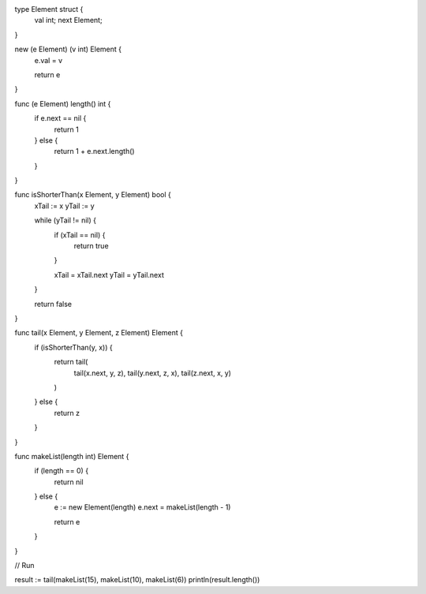 type Element struct {
    val int;
    next Element;
}

new (e Element) (v int) Element {
    e.val = v

    return e
}

func (e Element) length() int {
    if e.next == nil {
        return 1
    } else {
        return 1 + e.next.length()
    }
}

func isShorterThan(x Element, y Element) bool {
    xTail := x
    yTail := y

    while (yTail != nil) {
       if (xTail == nil) {
         return true
       }

       xTail = xTail.next
       yTail = yTail.next
    }

    return false
}

func tail(x Element, y Element, z Element) Element {
    if (isShorterThan(y, x)) {
      return tail(
        tail(x.next, y, z),
        tail(y.next, z, x),
        tail(z.next, x, y)
      )
    } else {
      return z
    }
}

func makeList(length int) Element {
    if (length == 0) {
        return nil
    } else {
        e := new Element(length)
        e.next = makeList(length - 1)

        return e
    }
}

// Run

result := tail(makeList(15), makeList(10), makeList(6))
println(result.length())
